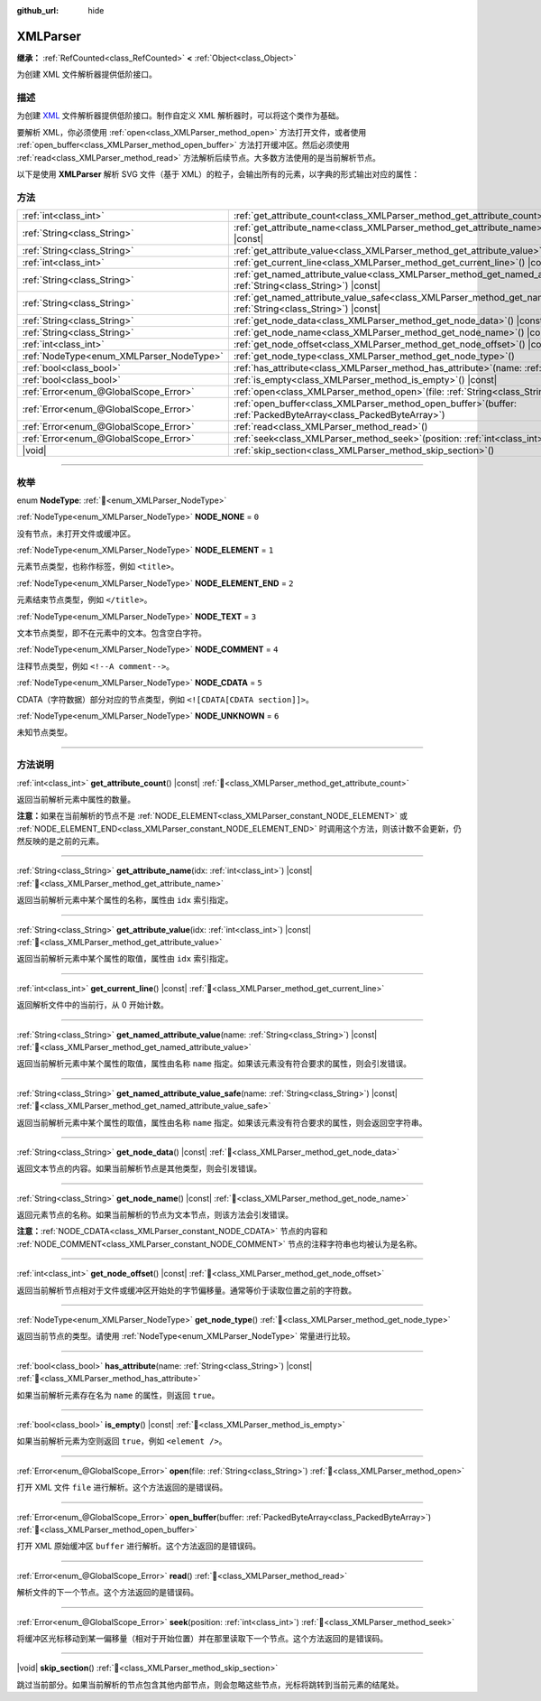 :github_url: hide

.. DO NOT EDIT THIS FILE!!!
.. Generated automatically from Godot engine sources.
.. Generator: https://github.com/godotengine/godot/tree/4.3/doc/tools/make_rst.py.
.. XML source: https://github.com/godotengine/godot/tree/4.3/doc/classes/XMLParser.xml.

.. _class_XMLParser:

XMLParser
=========

**继承：** :ref:`RefCounted<class_RefCounted>` **<** :ref:`Object<class_Object>`

为创建 XML 文件解析器提供低阶接口。

.. rst-class:: classref-introduction-group

描述
----

为创建 `XML <https://zh.wikipedia.org/wiki/XML>`__ 文件解析器提供低阶接口。制作自定义 XML 解析器时，可以将这个类作为基础。

要解析 XML，你必须使用 :ref:`open<class_XMLParser_method_open>` 方法打开文件，或者使用 :ref:`open_buffer<class_XMLParser_method_open_buffer>` 方法打开缓冲区。然后必须使用 :ref:`read<class_XMLParser_method_read>` 方法解析后续节点。大多数方法使用的是当前解析节点。

以下是使用 **XMLParser** 解析 SVG 文件（基于 XML）的粒子，会输出所有的元素，以字典的形式输出对应的属性：


.. tabs::

 .. code-tab:: gdscript

    var parser = XMLParser.new()
    parser.open("path/to/file.svg")
    while parser.read() != ERR_FILE_EOF:
        if parser.get_node_type() == XMLParser.NODE_ELEMENT:
            var node_name = parser.get_node_name()
            var attributes_dict = {}
            for idx in range(parser.get_attribute_count()):
                attributes_dict[parser.get_attribute_name(idx)] = parser.get_attribute_value(idx)
            print("元素 ", node_name, " 包含的属性有：", attributes_dict)

 .. code-tab:: csharp

    var parser = new XmlParser();
    parser.Open("path/to/file.svg");
    while (parser.Read() != Error.FileEof)
    {
        if (parser.GetNodeType() == XmlParser.NodeType.Element)
        {
            var nodeName = parser.GetNodeName();
            var attributesDict = new Godot.Collections.Dictionary();
            for (int idx = 0; idx < parser.GetAttributeCount(); idx++)
            {
                attributesDict[parser.GetAttributeName(idx)] = parser.GetAttributeValue(idx);
            }
            GD.Print($"元素 {nodeName} 包含的属性有：{attributesDict}");
        }
    }



.. rst-class:: classref-reftable-group

方法
----

.. table::
   :widths: auto

   +------------------------------------------+------------------------------------------------------------------------------------------------------------------------------------------------+
   | :ref:`int<class_int>`                    | :ref:`get_attribute_count<class_XMLParser_method_get_attribute_count>`\ (\ ) |const|                                                           |
   +------------------------------------------+------------------------------------------------------------------------------------------------------------------------------------------------+
   | :ref:`String<class_String>`              | :ref:`get_attribute_name<class_XMLParser_method_get_attribute_name>`\ (\ idx\: :ref:`int<class_int>`\ ) |const|                                |
   +------------------------------------------+------------------------------------------------------------------------------------------------------------------------------------------------+
   | :ref:`String<class_String>`              | :ref:`get_attribute_value<class_XMLParser_method_get_attribute_value>`\ (\ idx\: :ref:`int<class_int>`\ ) |const|                              |
   +------------------------------------------+------------------------------------------------------------------------------------------------------------------------------------------------+
   | :ref:`int<class_int>`                    | :ref:`get_current_line<class_XMLParser_method_get_current_line>`\ (\ ) |const|                                                                 |
   +------------------------------------------+------------------------------------------------------------------------------------------------------------------------------------------------+
   | :ref:`String<class_String>`              | :ref:`get_named_attribute_value<class_XMLParser_method_get_named_attribute_value>`\ (\ name\: :ref:`String<class_String>`\ ) |const|           |
   +------------------------------------------+------------------------------------------------------------------------------------------------------------------------------------------------+
   | :ref:`String<class_String>`              | :ref:`get_named_attribute_value_safe<class_XMLParser_method_get_named_attribute_value_safe>`\ (\ name\: :ref:`String<class_String>`\ ) |const| |
   +------------------------------------------+------------------------------------------------------------------------------------------------------------------------------------------------+
   | :ref:`String<class_String>`              | :ref:`get_node_data<class_XMLParser_method_get_node_data>`\ (\ ) |const|                                                                       |
   +------------------------------------------+------------------------------------------------------------------------------------------------------------------------------------------------+
   | :ref:`String<class_String>`              | :ref:`get_node_name<class_XMLParser_method_get_node_name>`\ (\ ) |const|                                                                       |
   +------------------------------------------+------------------------------------------------------------------------------------------------------------------------------------------------+
   | :ref:`int<class_int>`                    | :ref:`get_node_offset<class_XMLParser_method_get_node_offset>`\ (\ ) |const|                                                                   |
   +------------------------------------------+------------------------------------------------------------------------------------------------------------------------------------------------+
   | :ref:`NodeType<enum_XMLParser_NodeType>` | :ref:`get_node_type<class_XMLParser_method_get_node_type>`\ (\ )                                                                               |
   +------------------------------------------+------------------------------------------------------------------------------------------------------------------------------------------------+
   | :ref:`bool<class_bool>`                  | :ref:`has_attribute<class_XMLParser_method_has_attribute>`\ (\ name\: :ref:`String<class_String>`\ ) |const|                                   |
   +------------------------------------------+------------------------------------------------------------------------------------------------------------------------------------------------+
   | :ref:`bool<class_bool>`                  | :ref:`is_empty<class_XMLParser_method_is_empty>`\ (\ ) |const|                                                                                 |
   +------------------------------------------+------------------------------------------------------------------------------------------------------------------------------------------------+
   | :ref:`Error<enum_@GlobalScope_Error>`    | :ref:`open<class_XMLParser_method_open>`\ (\ file\: :ref:`String<class_String>`\ )                                                             |
   +------------------------------------------+------------------------------------------------------------------------------------------------------------------------------------------------+
   | :ref:`Error<enum_@GlobalScope_Error>`    | :ref:`open_buffer<class_XMLParser_method_open_buffer>`\ (\ buffer\: :ref:`PackedByteArray<class_PackedByteArray>`\ )                           |
   +------------------------------------------+------------------------------------------------------------------------------------------------------------------------------------------------+
   | :ref:`Error<enum_@GlobalScope_Error>`    | :ref:`read<class_XMLParser_method_read>`\ (\ )                                                                                                 |
   +------------------------------------------+------------------------------------------------------------------------------------------------------------------------------------------------+
   | :ref:`Error<enum_@GlobalScope_Error>`    | :ref:`seek<class_XMLParser_method_seek>`\ (\ position\: :ref:`int<class_int>`\ )                                                               |
   +------------------------------------------+------------------------------------------------------------------------------------------------------------------------------------------------+
   | |void|                                   | :ref:`skip_section<class_XMLParser_method_skip_section>`\ (\ )                                                                                 |
   +------------------------------------------+------------------------------------------------------------------------------------------------------------------------------------------------+

.. rst-class:: classref-section-separator

----

.. rst-class:: classref-descriptions-group

枚举
----

.. _enum_XMLParser_NodeType:

.. rst-class:: classref-enumeration

enum **NodeType**: :ref:`🔗<enum_XMLParser_NodeType>`

.. _class_XMLParser_constant_NODE_NONE:

.. rst-class:: classref-enumeration-constant

:ref:`NodeType<enum_XMLParser_NodeType>` **NODE_NONE** = ``0``

没有节点，未打开文件或缓冲区。

.. _class_XMLParser_constant_NODE_ELEMENT:

.. rst-class:: classref-enumeration-constant

:ref:`NodeType<enum_XMLParser_NodeType>` **NODE_ELEMENT** = ``1``

元素节点类型，也称作标签，例如 ``<title>``\ 。

.. _class_XMLParser_constant_NODE_ELEMENT_END:

.. rst-class:: classref-enumeration-constant

:ref:`NodeType<enum_XMLParser_NodeType>` **NODE_ELEMENT_END** = ``2``

元素结束节点类型，例如 ``</title>``\ 。

.. _class_XMLParser_constant_NODE_TEXT:

.. rst-class:: classref-enumeration-constant

:ref:`NodeType<enum_XMLParser_NodeType>` **NODE_TEXT** = ``3``

文本节点类型，即不在元素中的文本。包含空白字符。

.. _class_XMLParser_constant_NODE_COMMENT:

.. rst-class:: classref-enumeration-constant

:ref:`NodeType<enum_XMLParser_NodeType>` **NODE_COMMENT** = ``4``

注释节点类型，例如 ``<!--A comment-->``\ 。

.. _class_XMLParser_constant_NODE_CDATA:

.. rst-class:: classref-enumeration-constant

:ref:`NodeType<enum_XMLParser_NodeType>` **NODE_CDATA** = ``5``

CDATA（字符数据）部分对应的节点类型，例如 ``<![CDATA[CDATA section]]>``\ 。

.. _class_XMLParser_constant_NODE_UNKNOWN:

.. rst-class:: classref-enumeration-constant

:ref:`NodeType<enum_XMLParser_NodeType>` **NODE_UNKNOWN** = ``6``

未知节点类型。

.. rst-class:: classref-section-separator

----

.. rst-class:: classref-descriptions-group

方法说明
--------

.. _class_XMLParser_method_get_attribute_count:

.. rst-class:: classref-method

:ref:`int<class_int>` **get_attribute_count**\ (\ ) |const| :ref:`🔗<class_XMLParser_method_get_attribute_count>`

返回当前解析元素中属性的数量。

\ **注意：**\ 如果在当前解析的节点不是 :ref:`NODE_ELEMENT<class_XMLParser_constant_NODE_ELEMENT>` 或 :ref:`NODE_ELEMENT_END<class_XMLParser_constant_NODE_ELEMENT_END>` 时调用这个方法，则该计数不会更新，仍然反映的是之前的元素。

.. rst-class:: classref-item-separator

----

.. _class_XMLParser_method_get_attribute_name:

.. rst-class:: classref-method

:ref:`String<class_String>` **get_attribute_name**\ (\ idx\: :ref:`int<class_int>`\ ) |const| :ref:`🔗<class_XMLParser_method_get_attribute_name>`

返回当前解析元素中某个属性的名称，属性由 ``idx`` 索引指定。

.. rst-class:: classref-item-separator

----

.. _class_XMLParser_method_get_attribute_value:

.. rst-class:: classref-method

:ref:`String<class_String>` **get_attribute_value**\ (\ idx\: :ref:`int<class_int>`\ ) |const| :ref:`🔗<class_XMLParser_method_get_attribute_value>`

返回当前解析元素中某个属性的取值，属性由 ``idx`` 索引指定。

.. rst-class:: classref-item-separator

----

.. _class_XMLParser_method_get_current_line:

.. rst-class:: classref-method

:ref:`int<class_int>` **get_current_line**\ (\ ) |const| :ref:`🔗<class_XMLParser_method_get_current_line>`

返回解析文件中的当前行，从 0 开始计数。

.. rst-class:: classref-item-separator

----

.. _class_XMLParser_method_get_named_attribute_value:

.. rst-class:: classref-method

:ref:`String<class_String>` **get_named_attribute_value**\ (\ name\: :ref:`String<class_String>`\ ) |const| :ref:`🔗<class_XMLParser_method_get_named_attribute_value>`

返回当前解析元素中某个属性的取值，属性由名称 ``name`` 指定。如果该元素没有符合要求的属性，则会引发错误。

.. rst-class:: classref-item-separator

----

.. _class_XMLParser_method_get_named_attribute_value_safe:

.. rst-class:: classref-method

:ref:`String<class_String>` **get_named_attribute_value_safe**\ (\ name\: :ref:`String<class_String>`\ ) |const| :ref:`🔗<class_XMLParser_method_get_named_attribute_value_safe>`

返回当前解析元素中某个属性的取值，属性由名称 ``name`` 指定。如果该元素没有符合要求的属性，则会返回空字符串。

.. rst-class:: classref-item-separator

----

.. _class_XMLParser_method_get_node_data:

.. rst-class:: classref-method

:ref:`String<class_String>` **get_node_data**\ (\ ) |const| :ref:`🔗<class_XMLParser_method_get_node_data>`

返回文本节点的内容。如果当前解析节点是其他类型，则会引发错误。

.. rst-class:: classref-item-separator

----

.. _class_XMLParser_method_get_node_name:

.. rst-class:: classref-method

:ref:`String<class_String>` **get_node_name**\ (\ ) |const| :ref:`🔗<class_XMLParser_method_get_node_name>`

返回元素节点的名称。如果当前解析的节点为文本节点，则该方法会引发错误。

\ **注意：**\ :ref:`NODE_CDATA<class_XMLParser_constant_NODE_CDATA>` 节点的内容和 :ref:`NODE_COMMENT<class_XMLParser_constant_NODE_COMMENT>` 节点的注释字符串也均被认为是名称。

.. rst-class:: classref-item-separator

----

.. _class_XMLParser_method_get_node_offset:

.. rst-class:: classref-method

:ref:`int<class_int>` **get_node_offset**\ (\ ) |const| :ref:`🔗<class_XMLParser_method_get_node_offset>`

返回当前解析节点相对于文件或缓冲区开始处的字节偏移量。通常等价于读取位置之前的字符数。

.. rst-class:: classref-item-separator

----

.. _class_XMLParser_method_get_node_type:

.. rst-class:: classref-method

:ref:`NodeType<enum_XMLParser_NodeType>` **get_node_type**\ (\ ) :ref:`🔗<class_XMLParser_method_get_node_type>`

返回当前节点的类型。请使用 :ref:`NodeType<enum_XMLParser_NodeType>` 常量进行比较。

.. rst-class:: classref-item-separator

----

.. _class_XMLParser_method_has_attribute:

.. rst-class:: classref-method

:ref:`bool<class_bool>` **has_attribute**\ (\ name\: :ref:`String<class_String>`\ ) |const| :ref:`🔗<class_XMLParser_method_has_attribute>`

如果当前解析元素存在名为 ``name`` 的属性，则返回 ``true``\ 。

.. rst-class:: classref-item-separator

----

.. _class_XMLParser_method_is_empty:

.. rst-class:: classref-method

:ref:`bool<class_bool>` **is_empty**\ (\ ) |const| :ref:`🔗<class_XMLParser_method_is_empty>`

如果当前解析元素为空则返回 ``true``\ ，例如 ``<element />``\ 。

.. rst-class:: classref-item-separator

----

.. _class_XMLParser_method_open:

.. rst-class:: classref-method

:ref:`Error<enum_@GlobalScope_Error>` **open**\ (\ file\: :ref:`String<class_String>`\ ) :ref:`🔗<class_XMLParser_method_open>`

打开 XML 文件 ``file`` 进行解析。这个方法返回的是错误码。

.. rst-class:: classref-item-separator

----

.. _class_XMLParser_method_open_buffer:

.. rst-class:: classref-method

:ref:`Error<enum_@GlobalScope_Error>` **open_buffer**\ (\ buffer\: :ref:`PackedByteArray<class_PackedByteArray>`\ ) :ref:`🔗<class_XMLParser_method_open_buffer>`

打开 XML 原始缓冲区 ``buffer`` 进行解析。这个方法返回的是错误码。

.. rst-class:: classref-item-separator

----

.. _class_XMLParser_method_read:

.. rst-class:: classref-method

:ref:`Error<enum_@GlobalScope_Error>` **read**\ (\ ) :ref:`🔗<class_XMLParser_method_read>`

解析文件的下一个节点。这个方法返回的是错误码。

.. rst-class:: classref-item-separator

----

.. _class_XMLParser_method_seek:

.. rst-class:: classref-method

:ref:`Error<enum_@GlobalScope_Error>` **seek**\ (\ position\: :ref:`int<class_int>`\ ) :ref:`🔗<class_XMLParser_method_seek>`

将缓冲区光标移动到某一偏移量（相对于开始位置）并在那里读取下一个节点。这个方法返回的是错误码。

.. rst-class:: classref-item-separator

----

.. _class_XMLParser_method_skip_section:

.. rst-class:: classref-method

|void| **skip_section**\ (\ ) :ref:`🔗<class_XMLParser_method_skip_section>`

跳过当前部分。如果当前解析的节点包含其他内部节点，则会忽略这些节点，光标将跳转到当前元素的结尾处。

.. |virtual| replace:: :abbr:`virtual (本方法通常需要用户覆盖才能生效。)`
.. |const| replace:: :abbr:`const (本方法无副作用，不会修改该实例的任何成员变量。)`
.. |vararg| replace:: :abbr:`vararg (本方法除了能接受在此处描述的参数外，还能够继续接受任意数量的参数。)`
.. |constructor| replace:: :abbr:`constructor (本方法用于构造某个类型。)`
.. |static| replace:: :abbr:`static (调用本方法无需实例，可直接使用类名进行调用。)`
.. |operator| replace:: :abbr:`operator (本方法描述的是使用本类型作为左操作数的有效运算符。)`
.. |bitfield| replace:: :abbr:`BitField (这个值是由下列位标志构成位掩码的整数。)`
.. |void| replace:: :abbr:`void (无返回值。)`
